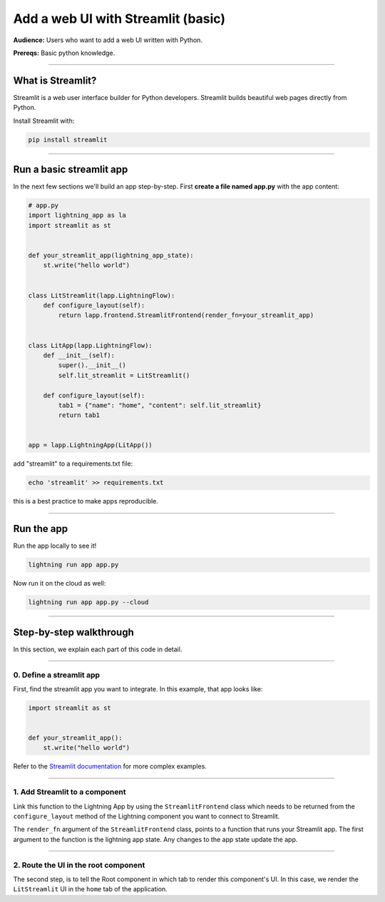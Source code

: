 ###################################
Add a web UI with Streamlit (basic)
###################################
**Audience:** Users who want to add a web UI written with Python.

**Prereqs:** Basic python knowledge.

----

******************
What is Streamlit?
******************
Streamlit is a web user interface builder for Python developers. Streamlit builds beautiful web pages
directly from Python.

Install Streamlit with:

.. code:: bash

    pip install streamlit

----

*************************
Run a basic streamlit app
*************************

..
    To explain how to use Streamlit with Lightning, let's replicate the |st_link|.

    .. |st_link| raw:: html

       <a href="https://01g3p9day7x7fcjtc3h50h1hfg.litng-ai-03.litng.ai/view/home" target="_blank">example running here</a>

In the next few sections we'll build an app step-by-step.
First **create a file named app.py** with the app content:

.. code:: python

    # app.py
    import lightning_app as la
    import streamlit as st


    def your_streamlit_app(lightning_app_state):
        st.write("hello world")


    class LitStreamlit(lapp.LightningFlow):
        def configure_layout(self):
            return lapp.frontend.StreamlitFrontend(render_fn=your_streamlit_app)


    class LitApp(lapp.LightningFlow):
        def __init__(self):
            super().__init__()
            self.lit_streamlit = LitStreamlit()

        def configure_layout(self):
            tab1 = {"name": "home", "content": self.lit_streamlit}
            return tab1


    app = lapp.LightningApp(LitApp())

add "streamlit" to a requirements.txt file:

.. code:: bash

    echo 'streamlit' >> requirements.txt

this is a best practice to make apps reproducible.

----

***********
Run the app
***********
Run the app locally to see it!

.. code:: bash

    lightning run app app.py

Now run it on the cloud as well:

.. code:: bash

    lightning run app app.py --cloud

----

************************
Step-by-step walkthrough
************************
In this section, we explain each part of this code in detail.

----

0. Define a streamlit app
^^^^^^^^^^^^^^^^^^^^^^^^^
First, find the streamlit app you want to integrate. In this example, that app looks like:

.. code:: python

    import streamlit as st


    def your_streamlit_app():
        st.write("hello world")

Refer to the `Streamlit documentation <https://docs.streamlit.io/>`_ for more complex examples.

----

1. Add Streamlit to a component
^^^^^^^^^^^^^^^^^^^^^^^^^^^^^^^
Link this function to the Lightning App by using the ``StreamlitFrontend`` class which needs to be returned from
the ``configure_layout`` method of the Lightning component you want to connect to Streamlit.

.. code:: python
    :emphasize-lines: 8-10

    # app.py
    import lightning_app as la
    import streamlit as st


    def your_streamlit_app(lightning_app_state):
        st.write("hello world")


    class LitStreamlit(lapp.LightningFlow):
        def configure_layout(self):
            return lapp.frontend.StreamlitFrontend(render_fn=your_streamlit_app)


    class LitApp(lapp.LightningFlow):
        def __init__(self):
            super().__init__()
            self.lit_streamlit = LitStreamlit()

        def configure_layout(self):
            tab1 = {"name": "home", "content": self.lit_streamlit}
            return tab1


    app = lapp.LightningApp(LitApp())

The ``render_fn`` argument of the ``StreamlitFrontend`` class, points to a function that runs your Streamlit app.
The first argument to the function is the lightning app state. Any changes to the app state update the app.

----

2. Route the UI in the root component
^^^^^^^^^^^^^^^^^^^^^^^^^^^^^^^^^^^^^
The second step, is to tell the Root component in which tab to render this component's UI.
In this case, we render the ``LitStreamlit`` UI in the ``home`` tab of the application.

.. code:: python
    :emphasize-lines: 18

    # app.py
    import lightning_app as la
    import streamlit as st


    def your_streamlit_app(lightning_app_state):
        st.write("hello world")


    class LitStreamlit(lapp.LightningFlow):
        def configure_layout(self):
            return lapp.frontend.StreamlitFrontend(render_fn=your_streamlit_app)


    class LitApp(lapp.LightningFlow):
        def __init__(self):
            super().__init__()
            self.lit_streamlit = LitStreamlit()

        def configure_layout(self):
            tab1 = {"name": "home", "content": self.lit_streamlit}
            return tab1


    app = lapp.LightningApp(LitApp())
